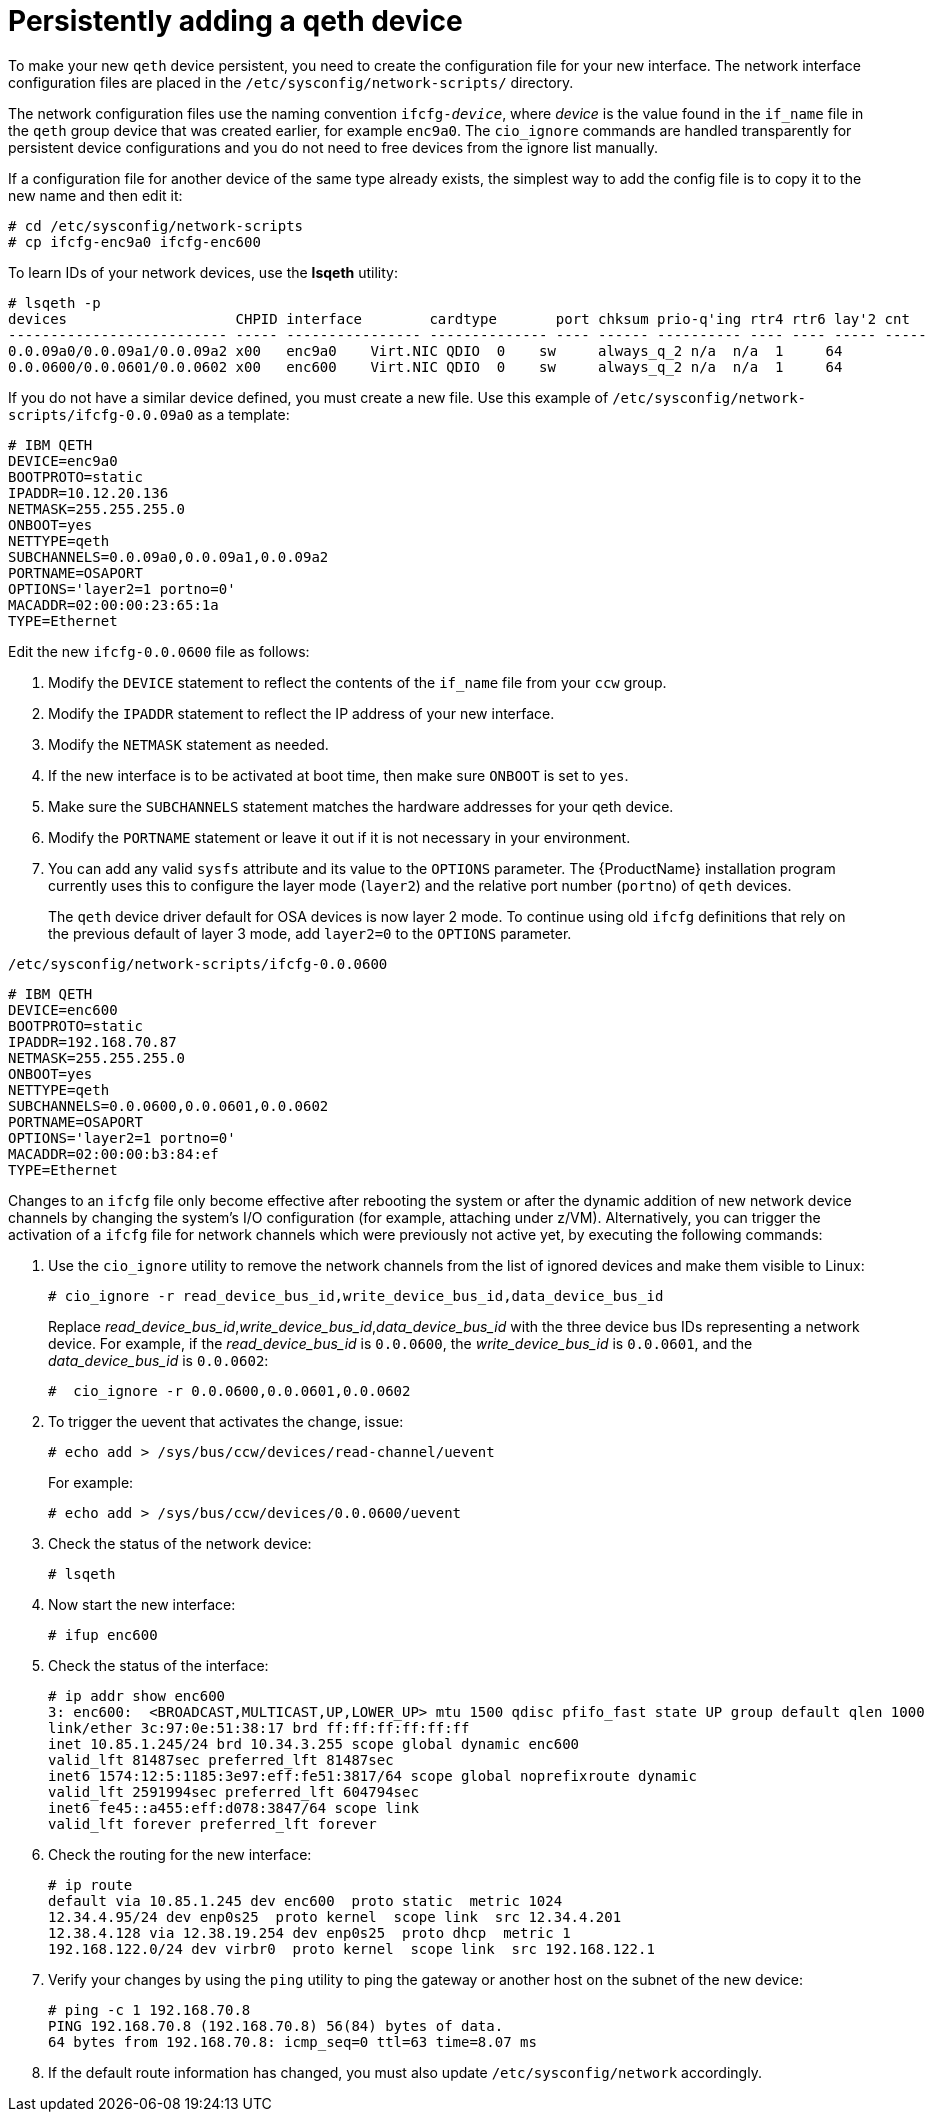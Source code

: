 [id="persistently-adding-a-qeth-device_{context}"]
= Persistently adding a qeth device

To make your new `qeth` device persistent, you need to create the configuration file for your new interface. The network interface configuration files are placed in the `/etc/sysconfig/network-scripts/` directory.

The network configuration files use the naming convention `ifcfg-_device_pass:attributes[{blank}]`, where _device_ is the value found in the `if_name` file in the `qeth` group device that was created earlier, for example `enc9a0`. The [command]`cio_ignore` commands are handled transparently for persistent device configurations and you do not need to free devices from the ignore list manually.

If a configuration file for another device of the same type already exists, the simplest way to add the config file is to copy it to the new name and then edit it:

[literal,subs="+quotes,verbatim,macros"]
....
pass:quotes[`#`] cd /etc/sysconfig/network-scripts
pass:quotes[`#`] cp ifcfg-enc9a0 ifcfg-enc600
....

To learn IDs of your network devices, use the [application]*lsqeth* utility:

[literal,subs="+quotes,verbatim,macros"]
....
pass:quotes[`#`] lsqeth -p
devices                    CHPID interface        cardtype       port chksum prio-q'ing rtr4 rtr6 lay'2 cnt
-------------------------- ----- ---------------- -------------- ---- ------ ---------- ---- ---- ----- -----
0.0.09a0/0.0.09a1/0.0.09a2 x00   enc9a0    Virt.NIC QDIO  0    sw     always_q_2 n/a  n/a  1     64
0.0.0600/0.0.0601/0.0.0602 x00   enc600    Virt.NIC QDIO  0    sw     always_q_2 n/a  n/a  1     64
....

If you do not have a similar device defined, you must create a new file. Use this example of `/etc/sysconfig/network-scripts/ifcfg-0.0.09a0` as a template:

[literal,subs="+quotes,verbatim"]
....
# IBM QETH
DEVICE=enc9a0
BOOTPROTO=static
IPADDR=10.12.20.136
NETMASK=255.255.255.0
ONBOOT=yes
NETTYPE=qeth
SUBCHANNELS=0.0.09a0,0.0.09a1,0.0.09a2
PORTNAME=OSAPORT
OPTIONS='layer2=1 portno=0'
MACADDR=02:00:00:23:65:1a
TYPE=Ethernet
....

Edit the new `ifcfg-0.0.0600` file as follows:

. Modify the `DEVICE` statement to reflect the contents of the `if_name` file from your `ccw` group.

. Modify the `IPADDR` statement to reflect the IP address of your new interface.

. Modify the `NETMASK` statement as needed.

. If the new interface is to be activated at boot time, then make sure `ONBOOT` is set to `yes`.

. Make sure the `SUBCHANNELS` statement matches the hardware addresses for your qeth device.

. Modify the `PORTNAME` statement or leave it out if it is not necessary in your environment.

. You can add any valid `sysfs` attribute and its value to the `OPTIONS` parameter. The {ProductName} installation program currently uses this to configure the layer mode (`layer2`) and the relative port number (`portno`) of `qeth` devices.
+
The `qeth` device driver default for OSA devices is now layer 2 mode. To continue using old `ifcfg` definitions that rely on the previous default of layer 3 mode, add `layer2=0` to the `OPTIONS` parameter.

`/etc/sysconfig/network-scripts/ifcfg-0.0.0600`

[literal,subs="+quotes,verbatim"]
....
# IBM QETH
DEVICE=enc600
BOOTPROTO=static
IPADDR=192.168.70.87
NETMASK=255.255.255.0
ONBOOT=yes
NETTYPE=qeth
SUBCHANNELS=0.0.0600,0.0.0601,0.0.0602
PORTNAME=OSAPORT
OPTIONS='layer2=1 portno=0'
MACADDR=02:00:00:b3:84:ef
TYPE=Ethernet
....

Changes to an `ifcfg` file only become effective after rebooting the system or after the dynamic addition of new network device channels by changing the system's I/O configuration (for example, attaching under z/VM). Alternatively, you can trigger the activation of a `ifcfg` file for network channels which were previously not active yet, by executing the following commands:

. Use the [command]`cio_ignore` utility to remove the network channels from the list of ignored devices and make them visible to Linux:
+
[literal,subs="+quotes,verbatim,macros"]
....
pass:quotes[`#`] cio_ignore -r read_device_bus_id,write_device_bus_id,data_device_bus_id
....
+
Replace _read_device_bus_id_,_write_device_bus_id_,_data_device_bus_id_ with the three device bus IDs representing a network device. For example, if the _read_device_bus_id_ is `0.0.0600`, the _write_device_bus_id_ is `0.0.0601`, and the _data_device_bus_id_ is `0.0.0602`:
+
[literal,subs="+quotes,verbatim,macros"]
....
pass:quotes[`#`]  cio_ignore -r 0.0.0600,0.0.0601,0.0.0602
....

. To trigger the uevent that activates the change, issue:
+
[literal,subs="+quotes,verbatim,macros"]
....
pass:quotes[`#`] echo add > /sys/bus/ccw/devices/read-channel/uevent
....
+
For example:
+
[literal,subs="+quotes,verbatim,macros"]
....
pass:quotes[`#`] echo add > /sys/bus/ccw/devices/0.0.0600/uevent
....

. Check the status of the network device:
+
[literal,subs="+quotes,verbatim,macros"]
....
pass:quotes[`#`] lsqeth
....

. Now start the new interface:
+
[literal,subs="+quotes,verbatim,macros"]
....
pass:quotes[`#`] ifup enc600
....

. Check the status of the interface:
+
[literal,subs="+quotes,verbatim,macros"]
....
pass:quotes[`#`] ip addr show enc600
3: enc600:  <BROADCAST,MULTICAST,UP,LOWER_UP> mtu 1500 qdisc pfifo_fast state UP group default qlen 1000
link/ether 3c:97:0e:51:38:17 brd ff:ff:ff:ff:ff:ff
inet 10.85.1.245/24 brd 10.34.3.255 scope global dynamic enc600
valid_lft 81487sec preferred_lft 81487sec
inet6 1574:12:5:1185:3e97:eff:fe51:3817/64 scope global noprefixroute dynamic
valid_lft 2591994sec preferred_lft 604794sec
inet6 fe45::a455:eff:d078:3847/64 scope link
valid_lft forever preferred_lft forever
....

. Check the routing for the new interface:
+
[literal,subs="+quotes,verbatim,macros"]
....
pass:quotes[`#`] ip route
default via 10.85.1.245 dev enc600  proto static  metric 1024
12.34.4.95/24 dev enp0s25  proto kernel  scope link  src 12.34.4.201
12.38.4.128 via 12.38.19.254 dev enp0s25  proto dhcp  metric 1
192.168.122.0/24 dev virbr0  proto kernel  scope link  src 192.168.122.1
....

. Verify your changes by using the `ping` utility to ping the gateway or another host on the subnet of the new device:
+
[literal,subs="+quotes,verbatim,macros"]
....
pass:quotes[`#`] ping -c 1 192.168.70.8
PING 192.168.70.8 (192.168.70.8) 56(84) bytes of data.
64 bytes from 192.168.70.8: icmp_seq=0 ttl=63 time=8.07 ms
....

. If the default route information has changed, you must also update `/etc/sysconfig/network` accordingly.
